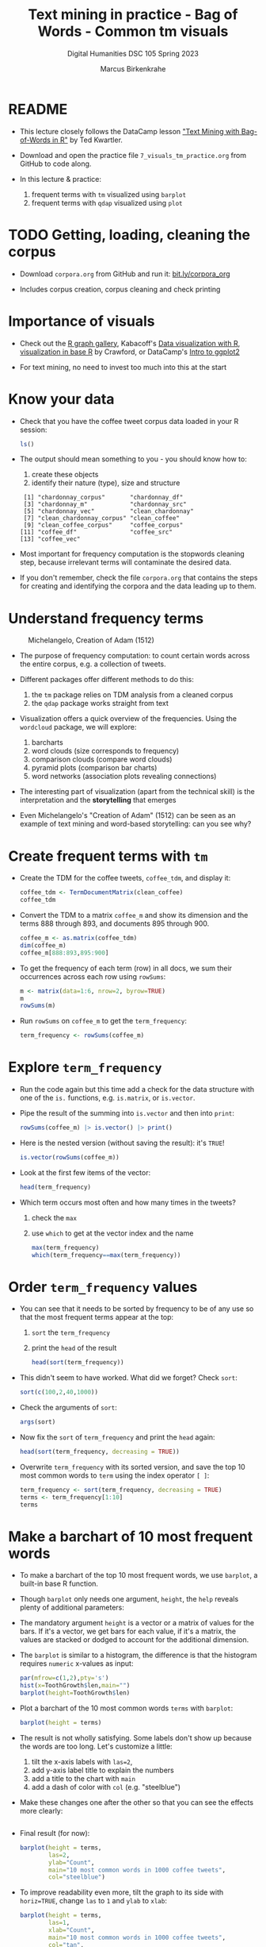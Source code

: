 #+TITLE: Text mining in practice - Bag of Words - Common tm visuals
#+AUTHOR: Marcus Birkenkrahe
#+SUBTITLE: Digital Humanities DSC 105 Spring 2023
#+STARTUP:overview hideblocks indent inlineimages
#+OPTIONS: toc:nil num:nil ^:nil
#+PROPERTY: header-args:R :session *R* :results output :exports both :noweb yes
* README

- This lecture closely follows the DataCamp lesson [[https://campus.datacamp.com/courses/text-mining-with-bag-of-words-in-r/]["Text Mining with
  Bag-of-Words in R"]] by Ted Kwartler.

- Download and open the practice file ~7_visuals_tm_practice.org~ from
  GitHub to code along.

- In this lecture & practice:
  1) frequent terms with ~tm~ visualized using ~barplot~
  2) frequent terms with ~qdap~ visualized using ~plot~ 

* TODO Getting, loading, cleaning the corpus
#+attr_latex: :width 400px
[[../img/7_tweets.png]]

- Download ~corpora.org~ from GitHub and run it: [[https://bit.ly/corpora_org][bit.ly/corpora_org]]

- Includes corpus creation, corpus cleaning and check printing
  
* Importance of visuals
#+attr_latex: :width 400px
[[../img/7_graphs.png]]

- Check out the [[https://r-graph-gallery.com/][R graph gallery]], Kabacoff's [[https://rkabacoff.github.io/datavis/][Data visualization with R]],
  [[https://rpubs.com/JamisonCrawford/graphics][visualization in base R]] by Crawford, or DataCamp's [[https://app.datacamp.com/learn/courses/introduction-to-data-visualization-with-ggplot2][Intro to ggplot2]]

- For text mining, no need to invest too much into this at the start

* Know your data

- Check that you have the coffee tweet corpus data loaded in your
  R session:
  #+begin_src R
    ls()
  #+end_src

- The output should mean something to you - you should know how to:
  1) create these objects
  2) identify their nature (type), size and structure
  #+begin_example sh
  :  [1] "chardonnay_corpus"       "chardonnay_df"          
  :  [3] "chardonnay_m"            "chardonnay_src"         
  :  [5] "chardonnay_vec"          "clean_chardonnay"       
  :  [7] "clean_chardonnay_corpus" "clean_coffee"           
  :  [9] "clean_coffee_corpus"     "coffee_corpus"          
  : [11] "coffee_df"               "coffee_src"             
  : [13] "coffee_vec"
  #+end_example

- Most important for frequency computation is the stopwords cleaning
  step, because irrelevant terms will contaminate the desired data.

- If you don't remember, check the file ~corpora.org~ that contains the
  steps for creating and identifying the corpora and the data leading
  up to them.

* Understand frequency terms
#+attr_latex: :width 400px
#+caption: Michelangelo, Creation of Adam (1512)
[[../img/7_michelangelo.png]]

- The purpose of frequency computation: to count certain words across
  the entire corpus, e.g. a collection of tweets.

- Different packages offer different methods to do this:
  1) the ~tm~ package relies on TDM analysis from a cleaned corpus
  2) the ~qdap~ package works straight from text 

- Visualization offers a quick overview of the frequencies. Using the
  ~wordcloud~ package, we will explore:
  1) barcharts
  2) word clouds (size corresponds to frequency)
  3) comparison clouds (compare word clouds)
  4) pyramid plots (comparison bar charts)
  5) word networks (association plots revealing connections)

- The interesting part of visualization (apart from the technical
  skill) is the interpretation and the *storytelling* that emerges

- Even Michelangelo's "Creation of Adam" (1512) can be seen as an
  example of text mining and word-based storytelling: can you see why?

* Create frequent terms with ~tm~

- Create the TDM for the coffee tweets, ~coffee_tdm~, and display it:
  #+begin_src R
    coffee_tdm <- TermDocumentMatrix(clean_coffee)
    coffee_tdm
  #+end_src

- Convert the TDM to a matrix ~coffee_m~ and show its dimension and
  the terms 888 through 893, and documents 895 through 900.
  #+begin_src R
    coffee_m <- as.matrix(coffee_tdm)
    dim(coffee_m)
    coffee_m[888:893,895:900]
  #+end_src

- To get the frequency of each term (row) in all docs, we sum their
  occurrences across each row using ~rowSums~:
  #+begin_src R
    m <- matrix(data=1:6, nrow=2, byrow=TRUE)
    m
    rowSums(m)
  #+end_src

- Run ~rowSums~ on ~coffee_m~ to get the ~term_frequency~:
  #+begin_src R :results silent
    term_frequency <- rowSums(coffee_m)
  #+end_src

* Explore ~term_frequency~

- Run the code again but this time add a check for the data structure
  with one of the ~is.~ functions, e.g. ~is.matrix~, or ~is.vector~.

- Pipe the result of the summing into ~is.vector~ and then into ~print~:
  #+begin_src R
    rowSums(coffee_m) |> is.vector() |> print()
  #+end_src

- Here is the nested version (without saving the result): it's ~TRUE~!
  #+begin_src R
    is.vector(rowSums(coffee_m))
  #+end_src

- Look at the first few items of the vector:
  #+begin_src R
    head(term_frequency)
  #+end_src

- Which term occurs most often and how many times in the tweets?
  1) check the ~max~
  2) use ~which~ to get at the vector index and the name
  #+begin_src R
    max(term_frequency)
    which(term_frequency==max(term_frequency))
  #+end_src

* Order ~term_frequency~ values

- You can see that it needs to be sorted by frequency to be of any use
  so that the most frequent terms appear at the top:
  1) ~sort~ the ~term_frequency~
  2) print the ~head~ of the result
  #+begin_src R
    head(sort(term_frequency))
  #+end_src

- This didn't seem to have worked. What did we forget? Check ~sort~:
  #+begin_src R
    sort(c(100,2,40,1000))
  #+end_src

- Check the arguments of ~sort~:
  #+begin_src R
    args(sort)
  #+end_src  

- Now fix the ~sort~ of ~term_frequency~ and print the ~head~ again:
  #+begin_src R
    head(sort(term_frequency, decreasing = TRUE))
  #+end_src

- Overwrite ~term_frequency~ with its sorted version, and save the top
  10 most common words to ~term~ using the index operator ~[ ]~:
  #+begin_src R
    term_frequency <- sort(term_frequency, decreasing = TRUE)
    terms <- term_frequency[1:10]
    terms
  #+end_src

* Make a barchart of 10 most frequent words

- To make a barchart of the top 10 most frequent words, we use
  ~barplot~, a built-in base R function.

- Though ~barplot~ only needs one argument, ~height~, the ~help~ reveals
  plenty of additional parameters:
  #+attr_latex: :width 400px
  [[../img/7_barplot.png]]

- The mandatory argument ~height~ is a vector or a matrix of values for
  the bars. If it's a vector, we get bars for each value, if it's a
  matrix, the values are stacked or dodged to account for the
  additional dimension.

- The ~barplot~ is similar to a histogram, the difference is that the
  histogram requires ~numeric~ x-values as input:
  #+begin_src R :results graphics file :file ../img/barplotdemo.png
    par(mfrow=c(1,2),pty='s')
    hist(x=ToothGrowth$len,main="")
    barplot(height=ToothGrowth$len)
  #+end_src

  #+RESULTS:
  [[file:../img/barplotdemo.png]]

- Plot a barchart of the 10 most common words ~terms~ with ~barplot~:
  #+begin_src R :results graphics file :file ../img/tm_barplot.png
    barplot(height = terms)
  #+end_src

  #+RESULTS:
  [[file:../img/tm_barplot.png]]

- The result is not wholly satisfying. Some labels don't show up
  because the words are too long. Let's customize a little:
  1) tilt the x-axis labels with ~las=2~,
  2) add y-axis label title to explain the numbers
  3) add a title to the chart with ~main~
  4) add a dash of color with ~col~ (e.g. "steelblue")

- Make these changes one after the other so that you can see the
  effects more clearly:
  #+begin_src R :results graphics file :file ../img/tm_barplot1.png

  #+end_src

- Final result (for now):
  #+begin_src R :results graphics file :file ../img/tm_barplot4.png
    barplot(height = terms,
            las=2,
            ylab="Count",
            main="10 most common words in 1000 coffee tweets",
            col="steelblue")
  #+end_src

- To improve readability even more, tilt the graph to its side with
  ~horiz=TRUE~, change ~las~ to ~1~ and ~ylab~ to ~xlab~:
  #+begin_src R :results graphics file :file ../img/tm_barplot5.png
    barplot(height = terms,
            las=1,
            xlab="Count",
            main="10 most common words in 1000 coffee tweets",
            col="tan",
            horiz=TRUE)
  #+end_src

  #+RESULTS:
  [[file:../img/tm_barplot5.png]]

- Finally, reorder the y-axis values so that the most frequent term is
  at the top (and change ~ylab~ to :
  #+begin_src R :results graphics file :file ../img/tm_barplot6.png
    barplot(height = sort(terms),
            las=1,
            xlab="Count",
            main="10 most common words in 1000 coffee tweets",
            col="tan",
            horiz=TRUE)
  #+end_src

  #+RESULTS:
  [[file:../img/tm_barplot6.png]]
  




